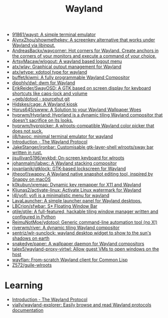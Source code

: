 :PROPERTIES:
:ID:       b39fb935-7d33-42b3-a4f0-2826b8cdcbfe
:END:
#+title: Wayland

- [[https://github.com/91861/wayst][91861/wayst: A simple terminal emulator]]
- [[https://github.com/AlynxZhou/showmethekey][AlynxZhou/showmethekey: A screenkey alternative that works under Wayland via libinput.]]
- [[https://github.com/AndreasBackx/waycorner][AndreasBackx/waycorner: Hot corners for Wayland. Create anchors in the corners of your monitors and execute a command of your choice.]]
- [[https://github.com/ArtsyMacaw/wlogout][ArtsyMacaw/wlogout: A wayland based logout menu]]
- [[https://github.com/atx/wlay][atx/wlay: Graphical output management for Wayland]]
- [[https://github.com/atx/wtype][atx/wtype: xdotool type for wayland]]
- [[https://github.com/buffet/kiwmi][buffet/kiwmi: A fully programmable Wayland Compositor]]
- [[https://github.com/djpohly/dwl][djpohly/dwl: dwm for Wayland]]
- [[https://github.com/ErikReider/SwayOSD][ErikReider/SwayOSD: A GTK based on screen display for keyboard shortcuts like caps-lock and volume]]
- [[https://git.sr.ht/%7Egeb/dotool][~geb/dotool - sourcehut git]]
- [[https://github.com/Hjdskes/cage][Hjdskes/cage: A Wayland kiosk]]
- [[https://github.com/Horus645/swww][Horus645/swww: A Solution to your Wayland Wallpaper Woes]]
- [[https://github.com/hyprwm/Hyprland][hyprwm/Hyprland: Hyprland is a dynamic tiling Wayland compositor that doesn't sacrifice on its looks.]]
- [[https://github.com/hyprwm/hyprpicker][hyprwm/hyprpicker: A wlroots-compatible Wayland color picker that does not suck.]]
- [[https://github.com/ii8/havoc][ii8/havoc: minimal terminal emulator for wayland]]
- [[https://wayland-book.com/][Introduction - The Wayland Protocol]]
- [[https://github.com/JakeStanger/ironbar][JakeStanger/ironbar: Customisable gtk-layer-shell wlroots/sway bar written in rust.]]
- [[https://github.com/jjsullivan5196/wvkbd][jjsullivan5196/wvkbd: On-screen keyboard for wlroots]]
- [[https://github.com/johanmalm/labwc][johanmalm/labwc: A Wayland stacking compositor]]
- [[https://github.com/jovanlanik/gtklock][jovanlanik/gtklock: GTK-based lockscreen for Wayland]]
- [[https://github.com/jtheoof/swappy][jtheoof/swappy: A Wayland native snapshot editing tool, inspired by Snappy on macOS]]
- [[https://github.com/k0kubun/xremap][k0kubun/xremap: Dynamic key remapper for X11 and Wayland]]
- [[https://github.com/Kljunas2/activate-linux][Kljunas2/activate-linux: Activate Linux watermark for Wayland]]
- [[https://github.com/l4l/yofi][l4l/yofi: yofi is a minimalistic menu for wayland]]
- [[https://sr.ht/~leon_plickat/LavaLauncher/][LavaLauncher: A simple launcher panel for Wayland desktops.]]
- [[https://github.com/LBCrion/sfwbar][LBCrion/sfwbar: S* Floating Window Bar]]
- [[https://github.com/qtile/qtile][qtile/qtile: A full-featured, hackable tiling window manager written and configured in Python]]
- [[https://github.com/ReimuNotMoe/ydotool][ReimuNotMoe/ydotool: Generic command-line automation tool (no X!)]]
- [[https://github.com/riverwm/river][riverwm/river: A dynamic tiling Wayland compositor]]
- [[https://github.com/sentriz/wlr-sunclock][sentriz/wlr-sunclock: wayland desktop widget to show to the sun's shadows on earth]]
- [[https://github.com/snakedye/paper][snakedye/paper: A wallpaper daemon for Wayland compositors]]
- [[https://github.com/talex5/wayland-proxy-virtwl][talex5/wayland-proxy-virtwl: Allow guest VMs to open windows on the host]]
- [[https://sr.ht/~shunter/wayflan/][wayflan: From-scratch Wayland client for Common Lisp]]
- [[https://github.com/Z572/guile-wlroots][Z572/guile-wlroots]]

* Learning
- [[https://wayland-book.com/introduction.html][Introduction - The Wayland Protocol]]
- [[https://github.com/vially/wayland-explorer][vially/wayland-explorer: Easily browse and read Wayland protocols documentation]]
